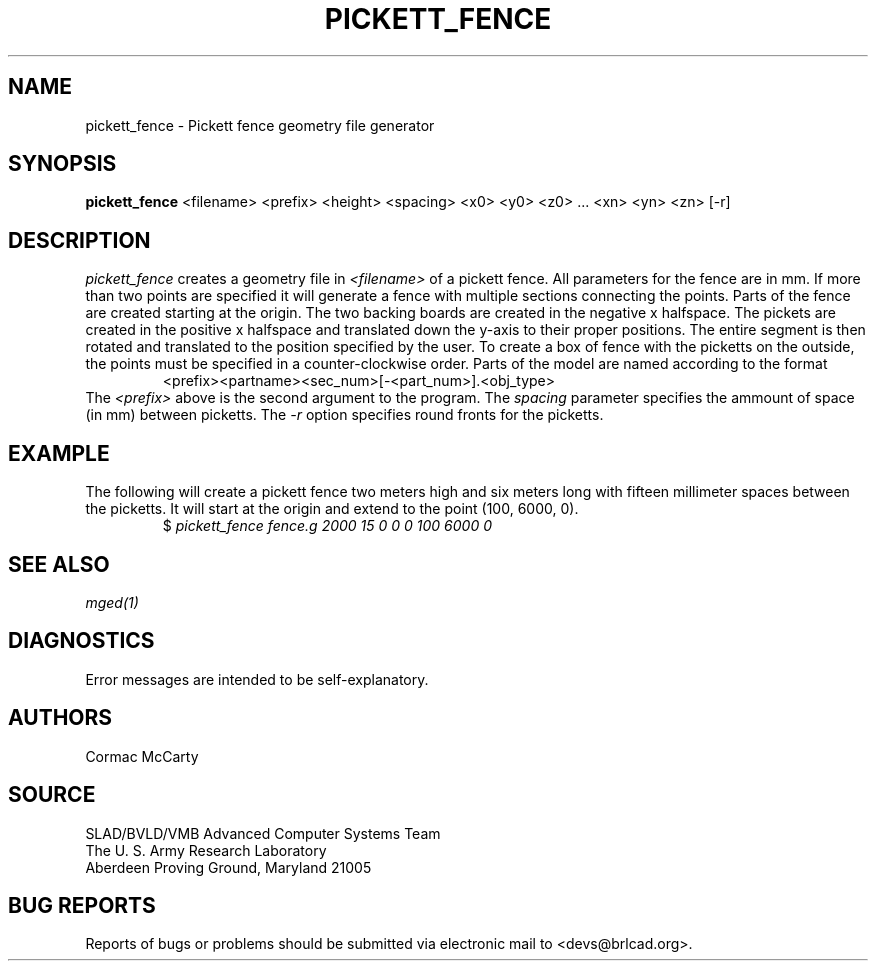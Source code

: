 .TH PICKETT_FENCE 1 BRL-CAD
.SH NAME
pickett_fence \- Pickett fence geometry file generator
.SH SYNOPSIS
.B pickett_fence
<filename> <prefix> <height> <spacing> <x0> <y0> <z0> ... <xn> <yn> <zn> [-r]
.SH DESCRIPTION
.I pickett_fence\^
creates a geometry file in 
.I <filename>\^
of a pickett fence.  All parameters for the fence are in mm.  If more than two
points are specified it will generate a fence with multiple sections connecting
the points.  Parts of the fence are created starting at the origin.  The
two backing boards are created in the negative x halfspace.  The pickets are
created in the positive x halfspace and translated down the y-axis to their
proper positions.  The entire segment is then rotated and translated to the
position specified by the user.  To create a box of fence with the
picketts on the outside, the points must be specified in a counter-clockwise
order.  Parts of the model are named according to the format
.RS
<prefix><partname><sec_num>[-<part_num>].<obj_type>
.RE
The
.I <prefix>\^
above is the second argument to the program.  The
.I spacing\^ 
parameter specifies the ammount of space (in mm) between picketts.  The
.I -r\^
option specifies round fronts for the picketts.
.SH EXAMPLE
The following will create a pickett fence two meters high and six meters long
with fifteen millimeter spaces between the picketts.  It will start at
the origin and extend to the point (100, 6000, 0).
.RS
$ \|\fIpickett_fence \|fence.g \|2000 \|15 \|0 \|0 \|0 \|100 \|6000 \|0 \fP
.RE
.SH "SEE ALSO"
.I
.I mged\^(1)
.SH DIAGNOSTICS
Error messages are intended to be self-explanatory.
.SH AUTHORS
Cormac McCarty
.SH SOURCE
SLAD/BVLD/VMB Advanced Computer Systems Team
.br
The U. S. Army  Research Laboratory
.br
Aberdeen Proving Ground, Maryland  21005
.SH "BUG REPORTS"
Reports of bugs or problems should be submitted via electronic
mail to <devs@brlcad.org>.
